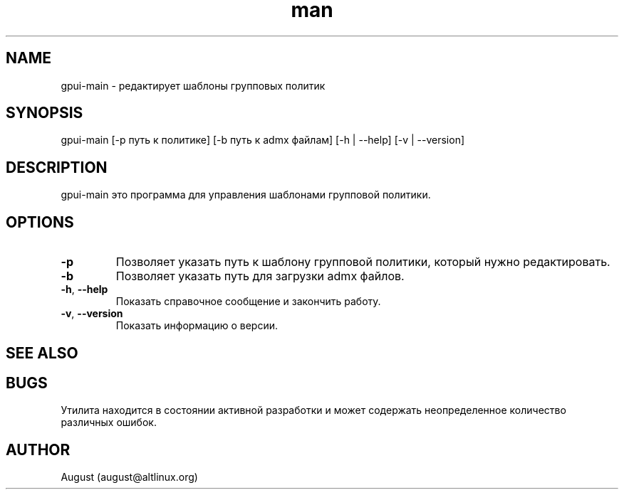 .\" Manpage for gpui.
.\" Contact august@altlinux.org to correct errors or typos.
.TH man 1 "16 Mar 2022" "0.2.0" "gpui man page"
.SH NAME
gpui-main \- редактирует шаблоны групповых политик
.SH SYNOPSIS
gpui-main [-p путь к политике] [-b путь к admx файлам] [-h | --help] [-v | --version]
.SH DESCRIPTION
gpui-main это программа для управления шаблонами групповой политики.
.SH OPTIONS
.TP 
.if  !'po4a'hide' .BR \-p
Позволяет указать путь к шаблону групповой политики, который нужно редактировать.
.TP 
.if  !'po4a'hide' .BR \-b 
Позволяет указать путь для загрузки admx файлов.
.TP 
.if  !'po4a'hide' .BR \-h ", " \-\-help
Показать справочное сообщение и закончить работу.
.TP 
.if  !'po4a'hide' .BR \-v ", " \-\-version
Показать информацию о версии.
.SH SEE ALSO
.SH BUGS
Утилита находится в состоянии активной разработки и может содержать неопределенное количество различных ошибок.
.SH AUTHOR
August (august@altlinux.org)
